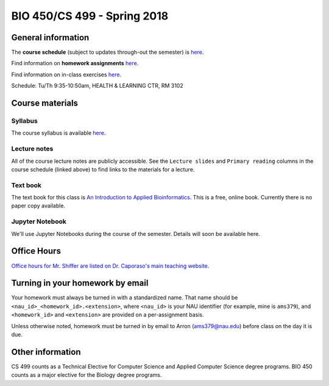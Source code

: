 ==========================================================================================
BIO 450/CS 499 - Spring 2018
==========================================================================================

General information
===================

The **course schedule** (subject to updates through-out the semester) is `here <https://docs.google.com/spreadsheets/d/e/2PACX-1vRVkTil12_v6d76OpjCOT2LnvNYfFXXfnJidlG8vSDoe8PWJMDtMRqXJUNXOIGBN__1_9wJmUhkxRTX/pubhtml?gid=0&single=true>`_.

Find information on **homework assignments** `here <./homework_assignments.html>`_.

Find information on in-class exercises `here <./in_class_assignments.html>`_.

Schedule: Tu/Th 9:35-10:50am, HEALTH & LEARNING CTR, RM 3102

Course materials
================

Syllabus
--------

The course syllabus is available `here <https://docs.google.com/document/d/e/2PACX-1vQu-Crj-TSvRywsJChJbDedVxU5mrxcD5nZpFi-t6BNk5GnMpHbgj4OSnJzI8mzsdCiOiM94OsduCfq/pub>`_.

Lecture notes
-------------

All of the course lecture notes are publicly accessible. See the ``Lecture slides`` and ``Primary reading`` columns in the course schedule (linked above) to find links to the materials for a lecture.

Text book
---------

The text book for this class is `An Introduction to Applied Bioinformatics <http://readIAB.org>`_. This is a free, online book. Currently there is no paper copy available.

Jupyter Notebook
----------------

We'll use Jupyter Notebooks during the course of the semester. Details will soon be available here.

Office Hours
============

`Office hours for Mr. Shiffer are listed on Dr. Caporaso's main teaching website <http://caporasolab.us/teaching/#office-hours>`_.

Turning in your homework by email
=================================

Your homework must always be turned in with a standardized name. That name should be ``<nau_id>_<homework_id>.<extension>``, where ``<nau_id>`` is your NAU identifier (for example, mine is ``ams379``), and ``<homework_id>`` and ``<extension>`` are provided on a per-assignment basis.

Unless otherwise noted, homework must be turned in by email to Arron (ams379@nau.edu) before class on the day it is due.

Other information
=================

CS 499 counts as a Technical Elective for Computer Science and Applied Computer Science degree programs. BIO 450 counts as a major elective for the Biology degree programs.
